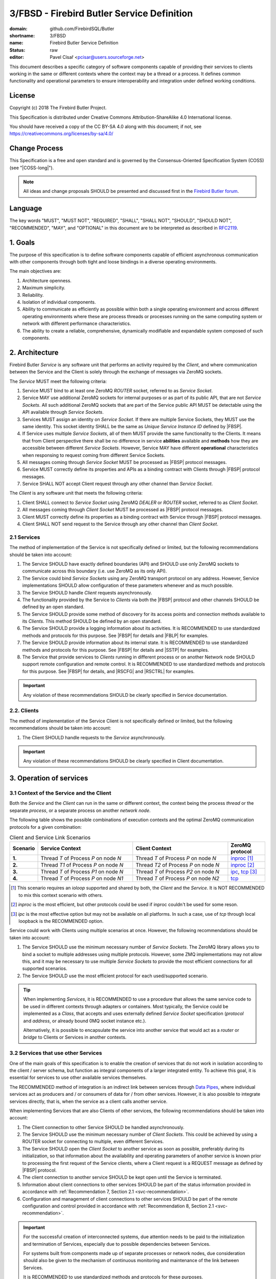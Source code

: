 ###########################################
3/FBSD - Firebird Butler Service Definition
###########################################

:domain: github.com/FirebirdSQL/Butler
:shortname: 3/FBSD
:name: Firebird Butler Service Definition
:status: raw
:editor: Pavel Císař <pcisar@users.sourceforge.net>

This document describes a specific category of software components capable of providing their services to clients working in the same or different contexts where the context may be a thread or a process. It defines common functionality and operational parameters to ensure interoperability and integration under defined working conditions.

License
=======

Copyright (c) 2018 The Firebird Butler Project.

This Specification is distributed under Creative Commons Attribution-ShareAlike 4.0 International license.

You should have received a copy of the CC BY-SA 4.0 along with this document; if not, see https://creativecommons.org/licenses/by-sa/4.0/

Change Process
==============

This Specification is a free and open standard and is governed by the Consensus-Oriented Specification System (COSS) (see "|COSS-long|").

.. note::

   All ideas and change proposals SHOULD be presented and discussed first in the `Firebird Butler forum <https://groups.google.com/d/forum/firebird-butler>`_.

Language
========

The key words "MUST", "MUST NOT", "REQUIRED", "SHALL", "SHALL NOT", "SHOULD", "SHOULD NOT", "RECOMMENDED", "MAY", and "OPTIONAL" in this document are to be interpreted as described in `RFC2119`_.

1. Goals
========

The purpose of this specification is to define software components capable of efficient asynchronous communication with other components through both tight and loose bindings in a diverse operating environments.

The main objectives are:

#. Architecture openness.
#. Maximum simplicity.
#. Reliability.
#. Isolation of individual components.
#. Ability to communicate as efficiently as possible within both a single operating environment and across different operating environments where these are process threads or processes running on the same computing system or network with different performance characteristics.
#. The ability to create a reliable, comprehensive, dynamically modifiable and expandable system composed of such components.

2. Architecture
===============

Firebird Butler `Service` is any software unit that performs an activity required by the `Client`, and where communication between the Service and the Client is solely through the exchange of messages via ZeroMQ sockets.

The `Service` MUST meet the following criteria:

#. Service MUST bind to at least one ZeroMQ `ROUTER` socket, referred to as `Service Socket`. 
#. Service MAY use additional ZeroMQ sockets for internal purposes or as part of its public API, that are not `Service Sockets`. All such additional ZeroMQ sockets that are part of the Service public API MUST be detectable using the API available through `Service Sockets`.
#. Services MUST assign an identity on `Service Socket`. If there are multiple Service Sockets, they MUST use the same identity. This socket identity SHALL be the same as `Unique Service Instance ID` defined by |FBSP|.
#. If Service uses multiple `Service Sockets`, all of them MUST provide the same functionality to the Clients. It means that from Client perspective there shall be no difference in service **abilities** available and **methods** how they are accessible between different `Service Sockets`. However, Service MAY have different **operational** characteristics when responsing to request coming from different Service Sockets.
#. All messages coming through `Service Socket` MUST be processed as |FBSP| protocol messages.
#. Service MUST correctly define its properties and APIs as a binding contract with Clients through |FBSP| protocol messages.
#. Service SHALL NOT accept Client request through any other channel than `Service Socket`.

The `Client` is any software unit that meets the following criteria:

#. Client SHALL connect to `Service Socket` using ZeroMQ `DEALER` or `ROUTER` socket, referred to as `Client Socket`.
#. All messages coming through `Client Socket` MUST be processed as |FBSP| protocol messages.
#. Client MUST correctly define its properties as a binding contract with Service through |FBSP| protocol messages.
#. Client SHALL NOT send request to the Service through any other channel than `Client Socket`.

.. _svc-recommendation:

2.1 Services
------------

The method of implementation of the Service is not specifically defined or limited, but the following recommendations should be taken into account:

#. The Service SHOULD have exactly defined boundaries (API) and SHOULD use only ZeroMQ sockets to communicate across this boundary (i.e. use ZeroMQ as its only API). 
#. The Service could bind `Service Sockets` using any ZeroMQ transport protocol on any address. However, Service implementations SHOULD allow configuration of these parameters whenever and as much possible.
#. The Service SHOULD handle `Client` requests asynchronously.
#. The functionality provided by the Service to `Clients` via both the |FBSP| protocol and other channels SHOULD be defined by an open standard.
#. The Service SHOULD provide some method of discovery for its access points and connection methods available to its `Clients`. This method SHOULD be defined by an open standard.
#. The Service SHOULD provide a logging information about its activities. It is RECOMMENDED to use standardized methods and protocols for this purpose. See |FBSP| for details  and |FBLP| for examples.
#. The Service SHOULD provide information about its internal state. It is RECOMMENDED to use standardized methods and protocols for this purpose. See |FBSP| for details and |SSTP| for examples.
#. The Service that provide services to `Clients` running in different process or on another Network node SHOULD support remote configuration and remote control. It is RECOMMENDED to use standardized methods and protocols for this purpose. See |FBSP| for details, and |RSCFG| and |RSCTRL| for examples.

.. important::

   Any violation of these recommendations SHOULD be clearly specified in Service documentation.

2.2. Clients
------------

The method of implementation of the Service Client is not specifically defined or limited, but the following recommendations should be taken into account:

#. The Client SHOULD handle requests to the `Service` asynchronously.

.. important::

   Any violation of these recommendations SHOULD be clearly specified in Client documentation.

   
3. Operation of services
========================

3.1 Context of the Service and the Client
-----------------------------------------

Both the `Service` and the `Client` can run in the same or different context, the context being the process `thread` or the separate `process`, or a separate process on another `network node`.

The following table shows the possible combinations of execution contexts and the optimal ZeroMQ communication protocols for a given combination:

.. list-table:: Client and Service Link Scenarios
   :widths: 5 40 40 15
   :header-rows: 1
   
   * - Scenario
     - Service Context
     - Client Context
     - ZeroMQ protocol
   * - **1.**
     - Thread `T` of Process `P` on node `N`
     - Thread `T` of Process `P` on node `N`
     - `inproc`_ [1]_
   * - **2.**
     - Thread `T1` of Process `P` on node `N`
     - Thread `T2` of Process `P` on node `N`
     - `inproc`_ [2]_
   * - **3.**
     - Thread `T` of Process `P1` on node `N`
     - Thread `T` of Process `P2` on node `N`
     - `ipc`_, `tcp`_ [3]_
   * - **4.**
     - Thread `T` of Process `P` on node `N1`
     - Thread `T` of Process `P` on node `N2`
     - `tcp`_

.. [1] This scenario requires an `ioloop` supported and shared by both, the `Client` and the `Service`. It is NOT RECOMMENDED to mix this context scenario with others.
.. [2] `inproc` is the most efficient, but other protocols could be used if inproc couldn't be used for some reson.
.. [3] `ipc` is the most effective option but may not be available on all platforms. In such a case, use of `tcp` through local loopback is the RECOMMENDED option.

Service could work with Clients using multiple scenarios at once. However, the following recommendations should be taken into account:

#. The Service SHOULD use the minimum necessary number of `Service Sockets`. The ZeroMQ library allows you to bind a socket to multiple addresses using multiple protocols. However, some ZMQ implementations may not allow this, and it may be necessary to use multiple `Service Sockets` to provide the most efficient connections for all supported scenarios.
#. The Service SHOULD use the most efficient protocol for each used/supported scenario.

.. tip::

   When implementing `Services`, it is RECOMMENDED to use a procedure that allows the same service code to be used in different contexts through adapters or containers. Most typically, the Service could be implemented as a `Class`, that accepts and uses externally defined `Service Socket` specification (`protocol` and `address`, or already bound 0MQ socket instance etc.).
   
   Alternatively, it is possible to encapsulate the service into another service that would act as a `router` or `bridge` to Clients or Services in another contexts.

3.2 Services that use other Services
------------------------------------

One of the main goals of this specification is to enable the creation of services that do not work in isolation according to the client / server schema, but function as integral components of a larger integrated entity. To achieve this goal, it is essential for services to use other available services themselves.

The RECOMMENDED method of integration is an indirect link between services through `Data Pipes`_, where individual services act as producers and / or consumers of data for / from other services. However, it is also possible to integrate services directly, that is, when the service as a client calls another service.

When implementing Services that are also Clients of other services, the following recommendations should be taken into account:

#. The Client connection to other Service SHOULD be handled asynchronously.
#. The Service SHOULD use the minimum necessary number of `Client Sockets`. This could be achieved by using a ROUTER socket for connecting to multiple, even different Services.
#. The Service SHOULD open the `Client Socket` to another service as soon as possible, preferably during its initialization, so that information about the availability and operating parameters of another service is known prior to processing the first request of the Service clients, where a Client request is a REQUEST message as defined by |FBSP| protocol.
#. The client connection to another service SHOULD be kept open until the Service is terminated.
#. Information about client connections to other services SHOULD be part of the status information provided in accordance with :ref:`Recommendation 7, Section 2.1 <svc-recommendation>`.
#. Configuration and management of client connections to other services SHOULD be part of the remote configuration and control provided in accordance with :ref:`Recommendation 8, Section 2.1 <svc-recommendation>`.

.. important::

   For the successful creation of interconnected systems, due attention needs to be paid to the initialization and termination of Services, especially due to possible dependencies between Services. 
   
   For systems built from components made up of separate processes or network nodes, due consideration should also be given to the mechanism of continuous monitoring and maintenance of the link between Services.
   
   It is RECOMMENDED to use standardized methods and protocols for these purposes.


3.3 Security
------------

FBSD does not specify any authentication, encryption or access control mechanisms, and fully relies on security measures provided by ZeroMQ, or other means.

.. _data pipes:

4. Data Pipes
=============

5. Structured data in messages
==============================

All structured user data passed trough `Data Pipes`_ or between `Services` and `Clients` SHOULD use  serialization method. The RECOMMENDED serialization methods are `Protocol Buffers`_ (preferred) or `Flat Buffers`_ (in case the direct access to parts of serialized data is required). It is NOT RECOMMENDED to use any verbose serialization format such as JSON or XML. The whole Service API SHOULD use only one serialization method. Serialization method MAY be negotiable between peers.

.. _common-protobuf:

5.1 Common protobuf specifications
----------------------------------

This specification defines set of common `Protocol Buffers`_ types and messages that SHOULD be used where applicable.

All `protobuf` specifications use `proto3` syntax. This syntax variant does not support required fields, and all fields are optional (basic types will have the default "empty" value when they are not serialized). However, some fields in FBSD specification are considered as mandatory (as "required" in `proto2`), and should be validated as such by receiver.

5.1.1 Enumeration types
^^^^^^^^^^^^^^^^^^^^^^^

.. _state enumeration:

Process State
"""""""""""""

Universal enumeration type for process state.

.. code-block:: protobuf

   enum State {
     option allow_alias = true ;
     
     UNKNOWN_STATE   = 0 ;
     READY           = 1 ;
     RUNNING         = 2 ;
     WAITING         = 3 ;
     SUSPENDED       = 4 ;
     FINISHED        = 5 ;
     ABORTED         = 6 ;
     
     // Aliases
     
     CREATED         = 1 ;
     BLOCKED         = 3 ;
     STOPPED         = 4 ;
   }

Address domain
""""""""""""""

Enumeration for identification of address domain (scope).

.. code-block:: protobuf

   enum AddressDomain {
     UNKNOWN_DOMAIN = 0 ; // Not a valid option, defined only to handle undefined values
     LOCAL          = 1 ; // Within process (inproc)
     NODE           = 2 ; // On single node (ipc or tcp loopback)
     NETWORK        = 3 ; // Network-wide (ip address or domain name)
   }
   
Transport protocol
""""""""""""""""""

Enumeration for transport protocol identification.

.. code-block:: protobuf

   enum TransportProtocol {
     UNKNOWN_PROTOCOL = 0 ; // Not a valid option, defined only to handle undefined values
     INPROC           = 1 ;
     IPC              = 2 ;
     TCP              = 3 ;
     PGM              = 4 ;
     EPGM             = 5 ;
     VMCI             = 6 ;
   }

Socket type
"""""""""""

Enumeration for ZeroMQ socket types.

.. code-block:: protobuf

   enum SocketType {
     UNKNOWN_TYPE = 0 ; // Not a valid option, defined only to handle undefined values
     DEALER       = 1 ;
     ROUTER       = 2 ;
     PUB          = 3 ;
     SUB          = 4 ;
     XPUB         = 5 ;
     XSUB         = 6 ;
     PUSH         = 7 ;
     PULL         = 8 ;
     STREAM       = 9 ;
     PAIR         = 10 ;
   }

Socket use
""""""""""

Enumeration for ZeroMQ socket usage type.

.. code-block:: protobuf

   enum SocketUse {
     UNKNOWN_USE = 0 ; // Not a valid option, defined only to handle undefined values
     PRODUCER    = 1 ; // Socket used to provide data to peers
     CONSUMER    = 2 ; // Socket used to get data prom peers
     EXCHANGE    = 3 ; // Socket used for data exchange
   }

Dependency type
"""""""""""""""

Enumeration for definition of dependency type.

.. code-block:: protobuf

   enum DependencyType {
     UNKNOWN_DEPTYPE = 0 ; // Not a valid option, defined only to handle undefined values
     REQUIRED        = 1 ; // Resource MUST be available
     PREFERRED       = 2 ; // Resource SHOULD be provided if available
     OPTIONAL        = 3 ; // Resource MAY be provided if available
   }

5.1.2 Data structures (messages)
^^^^^^^^^^^^^^^^^^^^^^^^^^^^^^^^
   
ZeroMQ endpoint address
"""""""""""""""""""""""

A data structure that describes ZeroMQ endpoint address.

.. code-block:: protobuf

   message EndpointAddress {
     AddressDomain domain       = 1 ;
     TransportProtocol protocol = 2 ;
     string address             = 3 ;
   }
   
:domain:
  MANDATORY address domain.
  
:protocol:
  MANDATORY protocol identification.
  
:address:
  MANDATORY address specification.
   
Platform Identification
"""""""""""""""""""""""

A data structure that describes the Firebird Butler Development Platform used by Client or Service.

.. code-block:: protobuf

   message PlatformId {
     bytes  uid     = 1 ;
     string version = 2 ;
   }

:uid:
  MANDATORY unique platform ID. It's RECOMMENDED to use uuid version 5 - SHA1, namespace OID.
     
:version:
  MANDATORY platform version. MUST conform to `major[.minor[.build[-tag]]]` pattern, where `major`, `minor` and `build` are numbers, and `tag` is alphanumeric.
  
Vendor Identification
"""""""""""""""""""""

A data structure that identifies a vendor of Client or Service.

.. code-block:: protobuf

   message VendorId {
     bytes uid = 1 ;
   }

:uid:
  MANDATORY unique vendor ID. It's RECOMMENDED to use uuid version 5 - SHA1, namespace OID.

.. _agent identification:
  
Agent Identification
""""""""""""""""""""

A data structure that describes the identity of the Client or Service.

.. code-block:: protobuf

   import "google/protobuf/any.proto";

   message AgentIdentification {
     bytes  uid                              = 1 ;
     string name                             = 2 ;
     string version                          = 3 ;
     VendorId vendor                         = 4 ;
     PlatformId platform                     = 5 ;
     string classification                   = 6 ;
     repeated google.protobuf.Any supplement = 7 ;
   }

:uid:
  MANDATORY unique Agent ID. It's RECOMMENDED to use uuid version 5 - SHA1, namespace OID.
     
:name:
  MANDATORY agent name assigned by vendor. It's RECOMMENDED that `uid` and `name` make a stable pair, i.e. there should not be agents from the single vendor that have the same name but different uid and vice versa.
  
:version:
  MANDATORY agent version. MUST conform to `major[.minor[.build[-tag]]]` pattern, where `major`, `minor` and `build` are numbers, and `tag` is alphanumeric.
  
:vendor:
  MANDATORY `Vendor identification`_.

:platform:
  MANDATORY `Platform identification`_.
  
:classification:
  Agent classification. It's RECOMMENDED to use `domain/category` schema, for example *database/backup*.

:supplement:
  Any additional information about Agent.

Peer Identification
"""""""""""""""""""

A data structure that describes the peer within the Connection.

.. code-block:: protobuf

   import "google/protobuf/any.proto";

   message PeerIdentification {
     bytes  uid                              = 1 ;
     uint32 pid                              = 2 ;
     string host                             = 3 ;
     repeated google.protobuf.Any supplement = 4 ;
   }

:uid:
  MANDATORY unique peer ID. It's RECOMMENDED to use uuid version 1.
  
:pid:
  MANDATORY process ID (PID of peer's process). 
  
:host:
  MANDATORY host (network node) identification. It could be an IP (v4/v6) address, or a hostname that must be resolvable to an IP address. Peers that run on the same network node MUST have the same address/hostname.
  
:supplement:
  Any additional information about peer.

Interface Specification
"""""""""""""""""""""""

A data structure that describes an Interface used by Service API.

.. code-block:: protobuf

   message InterfaceSpec {
     uint32 number    = 1 ;
     bytes  interface = 2 ;
   }

:number:
  MANDATORY Interface Identification Number assigned by Service.
  
:interface:
  MANDATORY Iterface UID.
   
.. _error-description:

Error Description
"""""""""""""""""

A data structure that describes an error.

.. code-block:: protobuf

   import "google/protobuf/struct.proto";
   
   message ErrorDescription {
     uint64 code                       = 1 ;
     string description                = 2 ;
     google.protobuf.Struct context    = 3 ;
     google.protobuf.Struct annotation = 4 ;
   }


:code: 
  Service-specific error code.

:description: 
  MANDATORY short text description of the error.

:context: 
  Structured error context information. The context is for information that accurately identifies the source of the error by the `Client`.

:annotation:
  Additional structured error information. Annotations are intended for debugging and other internal purposes and MAY be ignored by the `Client`.

6. Reference Implementations
============================

The :ref:`Saturnin` and :ref:`Saturnin-SDK <saturnin-sdk>` projects act as the prime reference implementation for FBSD.

|
|

.. _RFC2119: http://tools.ietf.org/html/rfc2119
.. |COSS-long| replace:: :doc:`/rfc/2/COSS`
.. |FBSP| replace:: :doc:`4/FBSP</rfc/4/FBSP>`
.. |FBLP| replace:: :doc:`5/FBLP</rfc/5/FBLP>`
.. |SSTP| replace:: :doc:`6/SSTP</rfc/6/SSTP>`
.. |RSCFG| replace:: :doc:`7/RSCFG</rfc/7/RSCFG>`
.. |RSCTRL| replace:: :doc:`8/RSCTRL</rfc/8/RSCTRL>`
.. _inproc: http://api.zeromq.org/4-2:zmq-inproc
.. _ipc: http://api.zeromq.org/3-2:zmq-ipc
.. _tcp: http://api.zeromq.org/3-2:zmq-tcp
.. _Protocol Buffers: https://developers.google.com/protocol-buffers/
.. _Flat Buffers: https://github.com/google/flatbuffers
